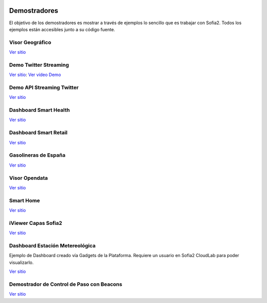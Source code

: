 .. figure::  ./images/logo_sofia2_grande.png
 :align:   center
 
Demostradores
=============

El objetivo de los demostradores es mostrar a través de ejemplos lo sencillo que es trabajar con Sofia2. Todos los ejemplos están accesibles junto a su código fuente.


Visor Geográfico
----------------

`Ver sitio <http://sofia2.com/Examples/Geographics.html>`_


Demo Twitter Streaming
----------------------

`Ver sitio <http://sofia2.com/Kp_TwitterReglaLexico/>`_: `Ver vídeo Demo <https://www.youtube.com/watch?v=6eTy6kjYuCg>`_

Demo API Streaming Twitter 
--------------------------

`Ver sitio <http://sofia2.com/TwitterStreamingTags/>`_

Dashboard Smart Health
----------------------
`Ver sitio <http://sofia2.com/demos/smarthealth/pages/dashboard_phillip.html>`_

Dashboard Smart Retail
----------------------
`Ver sitio <http://sofia2.com/demos/smartRetail/Dashboard/index.html>`_

Gasolineras de España
---------------------
`Ver sitio <http://sofia2.com/demos/gasolineras/feedGasolineraSimple.html>`_

Visor Opendata
--------------
`Ver sitio <http://sofia2.com/console/gestionontologias/search.html?lang=es>`_

Smart Home
----------

`Ver sitio <http://sofia2.com/demos/watorimetro/index.html>`_

iViewer Capas Sofia2
--------------------

`Ver sitio <http://ieli.cloudapp.net/ivsofia/>`_


Dashboard Estación Metereológica
--------------------------------
Ejemplo de Dashboard creado vía Gadgets de la Plataforma. Requiere un usuario en Sofia2 CloudLab para poder visualizarlo.

`Ver sitio <http://sofia2.com/console/login>`_


Demostrador de Control de Paso con Beacons
------------------------------------------
`Ver sitio <http://sofia2.com/Examples/Control_pass.html>`_

